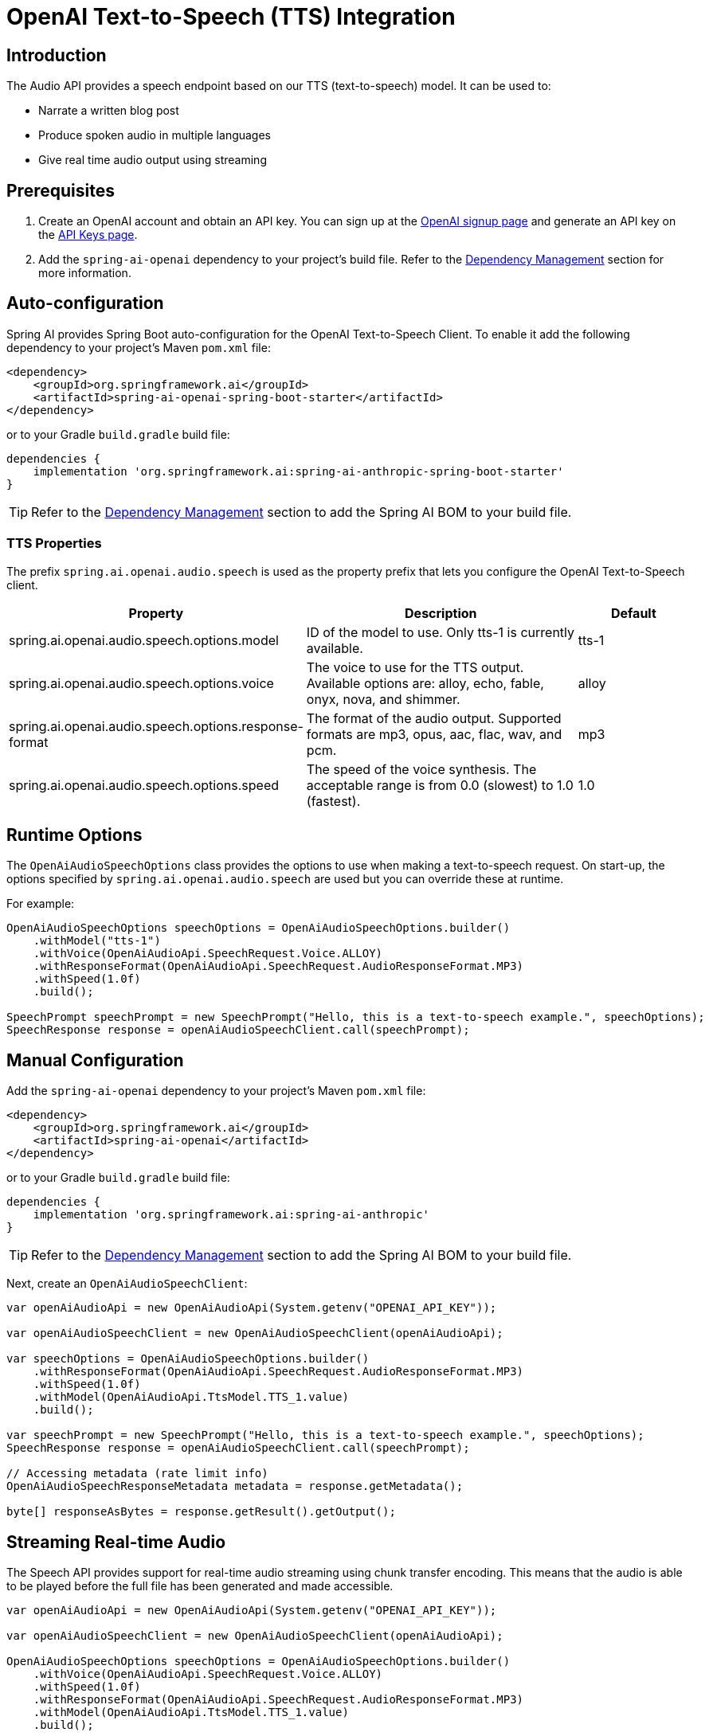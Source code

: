 = OpenAI Text-to-Speech (TTS) Integration

== Introduction

The Audio API provides a speech endpoint based on our TTS (text-to-speech) model. It can be used to:

- Narrate a written blog post
- Produce spoken audio in multiple languages
- Give real time audio output using streaming

== Prerequisites

. Create an OpenAI account and obtain an API key. You can sign up at the https://platform.openai.com/signup[OpenAI signup page] and generate an API key on the https://platform.openai.com/account/api-keys[API Keys page].
. Add the `spring-ai-openai` dependency to your project's build file. Refer to the xref:getting-started.adoc#dependency-management[Dependency Management] section for more information.

== Auto-configuration

Spring AI provides Spring Boot auto-configuration for the OpenAI Text-to-Speech Client.
To enable it add the following dependency to your project's Maven `pom.xml` file:

[source,xml]
----
<dependency>
    <groupId>org.springframework.ai</groupId>
    <artifactId>spring-ai-openai-spring-boot-starter</artifactId>
</dependency>
----

or to your Gradle `build.gradle` build file:

[source,groovy]
----
dependencies {
    implementation 'org.springframework.ai:spring-ai-anthropic-spring-boot-starter'
}
----

TIP: Refer to the xref:getting-started.adoc#dependency-management[Dependency Management] section to add the Spring AI BOM to your build file.

=== TTS Properties

The prefix `spring.ai.openai.audio.speech` is used as the property prefix that lets you configure the OpenAI Text-to-Speech client.

[cols="3,5,2"]
|====
| Property | Description | Default

| spring.ai.openai.audio.speech.options.model  | ID of the model to use. Only tts-1 is currently available. |  tts-1
| spring.ai.openai.audio.speech.options.voice | The voice to use for the TTS output. Available options are: alloy, echo, fable, onyx, nova, and shimmer. | alloy
| spring.ai.openai.audio.speech.options.response-format | The format of the audio output. Supported formats are mp3, opus, aac, flac, wav, and pcm. | mp3
| spring.ai.openai.audio.speech.options.speed | The speed of the voice synthesis. The acceptable range is from 0.0 (slowest) to 1.0 (fastest). | 1.0
|====

== Runtime Options [[speech-options]]

The `OpenAiAudioSpeechOptions` class provides the options to use when making a text-to-speech request.
On start-up, the options specified by `spring.ai.openai.audio.speech` are used but you can override these at runtime.

For example:

[source,java]
----
OpenAiAudioSpeechOptions speechOptions = OpenAiAudioSpeechOptions.builder()
    .withModel("tts-1")
    .withVoice(OpenAiAudioApi.SpeechRequest.Voice.ALLOY)
    .withResponseFormat(OpenAiAudioApi.SpeechRequest.AudioResponseFormat.MP3)
    .withSpeed(1.0f)
    .build();

SpeechPrompt speechPrompt = new SpeechPrompt("Hello, this is a text-to-speech example.", speechOptions);
SpeechResponse response = openAiAudioSpeechClient.call(speechPrompt);
----

== Manual Configuration

Add the `spring-ai-openai` dependency to your project's Maven `pom.xml` file:

[source,xml]
----
<dependency>
    <groupId>org.springframework.ai</groupId>
    <artifactId>spring-ai-openai</artifactId>
</dependency>
----

or to your Gradle `build.gradle` build file:

[source,groovy]
----
dependencies {
    implementation 'org.springframework.ai:spring-ai-anthropic'
}
----

TIP: Refer to the xref:getting-started.adoc#dependency-management[Dependency Management] section to add the Spring AI BOM to your build file.

Next, create an `OpenAiAudioSpeechClient`:

[source,java]
----
var openAiAudioApi = new OpenAiAudioApi(System.getenv("OPENAI_API_KEY"));

var openAiAudioSpeechClient = new OpenAiAudioSpeechClient(openAiAudioApi);

var speechOptions = OpenAiAudioSpeechOptions.builder()
    .withResponseFormat(OpenAiAudioApi.SpeechRequest.AudioResponseFormat.MP3)
    .withSpeed(1.0f)
    .withModel(OpenAiAudioApi.TtsModel.TTS_1.value)
    .build();

var speechPrompt = new SpeechPrompt("Hello, this is a text-to-speech example.", speechOptions);
SpeechResponse response = openAiAudioSpeechClient.call(speechPrompt);

// Accessing metadata (rate limit info)
OpenAiAudioSpeechResponseMetadata metadata = response.getMetadata();

byte[] responseAsBytes = response.getResult().getOutput();
----

== Streaming Real-time Audio

The Speech API provides support for real-time audio streaming using chunk transfer encoding. This means that the audio is able to be played before the full file has been generated and made accessible.

[source,java]
----
var openAiAudioApi = new OpenAiAudioApi(System.getenv("OPENAI_API_KEY"));

var openAiAudioSpeechClient = new OpenAiAudioSpeechClient(openAiAudioApi);

OpenAiAudioSpeechOptions speechOptions = OpenAiAudioSpeechOptions.builder()
    .withVoice(OpenAiAudioApi.SpeechRequest.Voice.ALLOY)
    .withSpeed(1.0f)
    .withResponseFormat(OpenAiAudioApi.SpeechRequest.AudioResponseFormat.MP3)
    .withModel(OpenAiAudioApi.TtsModel.TTS_1.value)
    .build();

SpeechPrompt speechPrompt = new SpeechPrompt("Today is a wonderful day to build something people love!", speechOptions);

Flux<SpeechResponse> responseStream = openAiAudioSpeechClient.stream(speechPrompt);
----

== Example Code

* The link:https://github.com/spring-projects/spring-ai/blob/main/models/spring-ai-openai/src/test/java/org/springframework/ai/openai/audio/speech/OpenAiSpeechClientIT.java[OpenAiSpeechClientIT.java] test provides some general examples of how to use the library.
